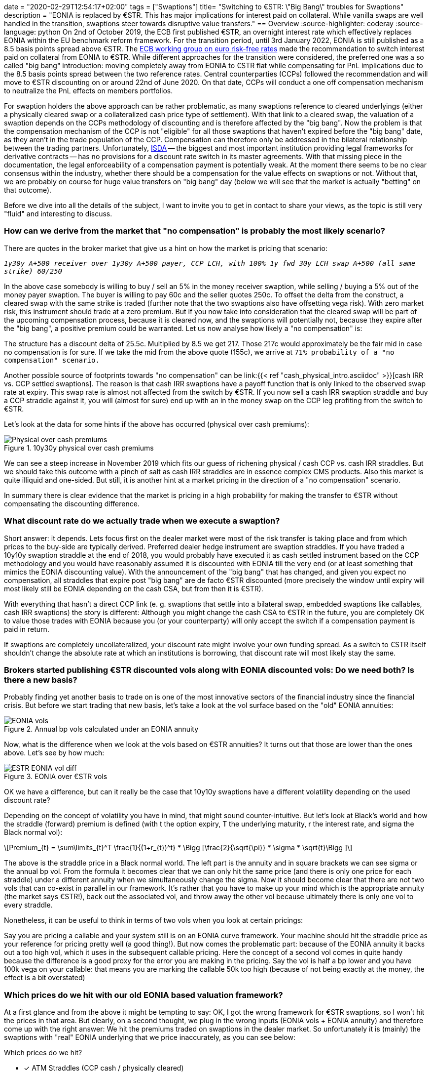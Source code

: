 +++
date = "2020-02-29T12:54:17+02:00"
tags = ["Swaptions"]
title= "Switching to €STR: \"Big Bang\" troubles for Swaptions"
description = "EONIA is replaced by €STR. This has major implications for interest paid on collateral. While vanilla swaps are well handled in the transition, swaptions steer towards disruptive value transfers."
+++
== Overview
:source-highlighter: coderay
:source-language: python
On 2nd of October 2019, the ECB first published €STR, an overnight
interest rate which effectively replaces EONIA within the EU benchmark
reform framework. For the transition period, until 3rd January 2022, EONIA is still published
as a 8.5 basis points spread above €STR. The
link:https://www.ecb.europa.eu/paym/initiatives/interest_rate_benchmarks/WG_euro_risk-free_rates/html/index.en.html[ECB
working group on euro risk-free rates] made the recommendation to
switch interest paid on collateral from EONIA to €STR. While different
approaches for the transition were considered, the preferred one was a
so called "big bang" introduction: moving completely away from EONIA to
€STR flat while compensating for PnL implications due to the 8.5 basis
points spread between the two reference rates. Central counterparties
(CCPs)
followed the recommendation and will move to €STR discounting
on or around 22nd of June 2020. On that date, CCPs will conduct a one
off compensation mechanism to neutralize the PnL effects on members
portfolios. 

For swaption holders the above approach can be rather problematic, as
many swaptions reference to cleared underlyings (either a physically
cleared swap or a collateralized cash price type of settlement).
With that link to a cleared swap, the valuation of a swaption depends
on the CCPs methodology of discounting and is therefore affected by the
"big bang". Now the problem is that the compensation mechanism of the
CCP is not "eligible" for all those swaptions that
haven't expired before the "big bang" date, as they aren't in the
trade population of the CCP. Compensation can
therefore only be addressed in the bilateral relationship between the
trading partners. Unfortunately, link:https://www.isda.org[ISDA] -- the biggest and most important
institution providing legal frameworks for derivative contracts -- has
no provisions for a discount rate switch in its master agreements.
With that missing piece in the documentation, the legal enforceability
of a compensation payment is potentially weak. At the moment there
seems to be no clear consensus within the industry, whether there
should be a compensation for the value effects on swaptions or not.
Without that, we are probably on course for huge value transfers on
"big bang" day (below we will see that the market is actually "betting" on that
outcome). 

Before we dive into all the details of the subject, I want to invite you
to get in contact to share your views, as the topic is still very
"fluid" and interesting to discuss.

=== How can we derive from the market that "no compensation" is probably the most likely scenario?

There are quotes in the broker market that give us a hint on how the
market is pricing that scenario:

`_1y30y A+500 receiver over 1y30y A+500 payer, CCP LCH, with 100% 1y fwd
30y LCH swap A+500 (all same strike)  60/250_`

In the above case somebody is willing to buy / sell an 5% in the money
receiver swaption, while selling / buying a 5% out of the money payer
swaption. The buyer is willing to pay 60c and the seller quotes 250c.
To offset the delta from the construct, a cleared swap with the same
strike is traded (further note that the two swaptions also have
offsetting vega risk). With zero market risk, this instrument should
trade at a zero premium. But if you now take into consideration that
the cleared swap will be part of the upcoming compensation process,
because it is cleared now, and the swaptions will potentially not, because they
expire after the "big bang", a positive premium could be warranted. Let
us now analyse how likely a "no compensation" is:

The structure has a discount delta of 25.5c. Multiplied by 8.5 we get
217. Those 217c would approximately be the fair mid in case no
compensation is for sure. If we take the mid from the above quote
(155c), we arrive at `71% probability of a "no compensation" scenario.`

Another possible source of footprints towards "no compensation" can be
link:{{< ref "cash_physical_intro.asciidoc" >}}[cash IRR vs. CCP settled swaptions]. 
The reason is that cash IRR swaptions have a payoff function that is
only linked to the observed swap rate at expiry. This swap rate is
almost not affected from the switch by €STR. If you now sell a cash
IRR swaption straddle and buy a CCP straddle against it, you will (almost for
sure) end up with an in the money swap on the CCP leg profiting from
the switch to €STR.

Let's look at the data for some hints if the above has occurred
(physical over cash premiums):

[phy-cash]
.10y30y physical over cash premiums
image::/ESTR/phy_cash.png[Physical over cash premiums]

We can see a steep increase in November 2019 which fits our guess of
richening physical / cash CCP vs. cash IRR straddles. But we should
take this outcome with a pinch of salt as cash IRR straddles are in
essence complex CMS products. Also this market is quite illiquid and
one-sided. But still, it is another hint at a market pricing in the
direction of a "no
compensation" scenario.

In summary there is clear evidence that the market is pricing in a
high probability for making the transfer to €STR without compensating
the discounting difference.

=== What discount rate do we actually trade when we execute a swaption?

Short answer: it depends. Lets focus first on the dealer market were
most of the risk transfer is taking place and from which prices to the
buy-side are typically derived. Preferred dealer hedge instrument are swaption
straddles. If you have traded a 10y10y
swaption straddle at the end of 2018, you would probably have executed
it as cash settled instrument based on the CCP methodology and you
would have reasonably assumed it is discounted with EONIA till the
very end (or at least something that mimics the EONIA discounting
value). With the announcement of the "big bang" that has changed, and
given you expect no compensation, all straddles that expire post "big
bang" are de facto €STR discounted (more precisely the window until expiry
will most likely still be EONIA depending on the cash CSA, but from
then it is €STR). 

With everything that hasn't a direct CCP link (e. g. swaptions that
settle into a bilateral swap, embedded swaptions like callables, cash
IRR swaptions) the story is different: Although you might change the
cash CSA to €STR in the future, you are completely OK to value those
trades with EONIA because you (or your counterparty) will only accept
the switch if a compensation payment is paid in return. 

If swaptions are completely uncollateralized, your discount rate might
involve your own funding spread. As a switch to €STR itself shouldn't
change the absolute rate at which an institutions is borrowing, that
discount rate will most likely stay the same. 

=== Brokers started publishing €STR discounted vols along with EONIA discounted vols: Do we need both? Is there a new basis?

Probably finding yet another basis to trade on is one of the most
innovative sectors of
the financial industry since the financial crisis.
But before we start trading that new basis, let's take a
look at the vol surface based on the "old" EONIA annuities:

[EONIA vols]
.Annual bp vols calculated under an EONIA annuity
image::/ESTR/EONIA_vols.png[EONIA vols]

Now, what is the difference when we look at the vols based on €STR
annuities? It turns out that those are lower than the ones above. Let's see by how
much:

[ESTR EONIA vol diff]
.EONIA over €STR vols
image::/ESTR/ESTR_EONIA_vol_diff.png[ESTR EONIA vol diff]

OK we have a difference, but can it really be the case that 10y10y
swaptions have a different volatility depending on the used discount
rate?

Depending on the concept of volatility you have in mind, that might
sound counter-intuitive. But let's look at Black's world and how the
straddle (forward) premium is defined (with t the option expiry, T the
underlying maturity, r the interest rate, and sigma the Black normal vol):

[latexmath]
+++++++++++++++++++++++++++++++++++++++++++++++++++++++++++++++++++++++++
Premium_{t} = \sum\limits_{t}^T \frac{1}{(1+r_{t})^t} *
\Bigg [\frac{2}{\sqrt{\pi}} * \sigma * \sqrt{t}\Bigg ]
+++++++++++++++++++++++++++++++++++++++++++++++++++++++++++++++++++++++++

The above is the straddle price in a Black normal world. The left part
is the annuity and in square brackets we can see sigma or the annual
bp vol. From the formula it becomes clear that we can only hit the
same price (and there is only one price for each straddle) under a
different annuity when we simultaneously change the sigma.
Now it should become clear that there are not two vols that can
co-exist in parallel in our framework. It's rather that you have
to make up your mind which is the appropriate annuity (the market says
€STR!), back out the associated vol, and throw away the other vol
because ultimately there is only one vol to every straddle.

Nonetheless, it can be useful to think in terms of two vols when you
look at certain pricings:

Say you are pricing a callable and your system still is on an EONIA
curve framework. Your machine should hit the straddle price as your
reference for pricing pretty well (a good thing!). But now comes the
problematic part: because of the EONIA annuity it backs out a too high
vol, which it uses in the subsequent callable pricing. Here the
concept of a second vol comes in quite handy because the difference
is a good proxy for the error you are making in the pricing. Say the
vol is half a bp lower and you have 100k vega on your callable: that
means you are marking the callable 50k too high (because of not being
exactly at the money, the effect is a bit overstated)

=== Which prices do we hit with our old EONIA based valuation framework?

At a first glance and from the above it might be tempting to say: OK,
I got the wrong framework for €STR swaptions, so I won't hit the
prices in that area. But clearly, on a second thought, we plug in the
wrong inputs (EONIA vols + EONIA annuity) and therefore come up with
the right answer: We hit the premiums traded on swaptions in the
dealer market. So unfortunately it is (mainly) the swaptions with "real" EONIA
underlying that we price inaccurately, as you can see below:

.Which prices do we hit?
* [x] ATM Straddles (CCP cash / physically cleared)
* [x] OTM Payers / Receivers (CCP cash / physically cleared)
* [ ] ITM Payers / Receivers (CCP cash / physically cleared)
* [x] Cash IRR Swaptions
* [ ] Callables / embedded Options in structured swaps
* [ ] Physically non-cleared Swaptions

=== How wrong is an EONIA based valuation framework on a portfolio level?

Clearly, finding the exact answer would involve updating the valuation
machinery to a proper €STR framework. But at least for a proxy estimate there
is no need to do the heavy lifting right away. Unfortunately, we still have
to make an assumption, but at least it is a valid one for many
portfolios: as a total, the vega from all swaption products, is
relatively flat.

In that scenario you can just filter your portfolio on all swaptions
with link to a cleared underlying and extract the discount delta from
all those trades. Multiplying that number by 8.5 basis points should
yield a pretty good PnL estimate.

Just to highlight why a flat position is needed to make that proxy
accurate: Say you only have ATM and OTM CCP linked swaptions. Here you
are already correct in your valuation and our proxy estimate would
only give a zero adjustment if long and short positions cancel out
properly.

But now say your total portfolio is flat, but it is not flat
with regards to positions in underlyings linked to vs. not linked to a
CCP. Here you might correct the value of a ATM straddle you hit, but
essentially it the bilateral trade mimicking the vega on the straddle,
that you got wrong. So here the proxy is quite good in working out the
correct PnL effect.

=== How would a proper €STR based valuation framework look like?

So now we really want to set everything up in a way that our valuation
mechanisms are completely consistent in the new €STR world. As
everybody should be familiar with multi-curve frameworks, €STR is
only just one more curve added to the already existent curves. But
nevertheless, including swaptions imply the need for some further thoughts
on how the whole machinery should be set up.

The first important point was already mentioned above: As soon as you
start calculating with €STR annuities you will also need -- if not
implying from premiums -- €STR based volatilities. 

The second major distinction is hybrid discount curves: Here the
rationale is that you might switch from a bilateral underlying to an
underlying with CCP link. As those distinct periods may be accompanied with
different discounting regimes, there is the need to "split" the
discounting into two separate periods.

The illustration below  might bring some further clarity to the
previously highlighted points:

[ESTR valuation framework]
.Swaption valuation framework under €STR
image::/ESTR/ESTR_framework.png[ESTR valuation framework]

=== What is the outlook on swaptions with time running out towards "big bang" day?

Above we touched on many aspects related to swaptions approaching "big
bang" day. Now we want to come back to the central piece
of the matter: which is compensation for the discount effect.

It can be argued that such a switch shouldn't create
winners and losers in market. If we look at the intentional dimension,
it probably wasn't the case that market participants had a value
transfer due to discounting in mind when they transacted swaptions in
the past. As the
instrument was presumably designed for purely reflecting value with regards to
an intrinsic and a time value, there could be a will within the industry to
preserve that sole function -- not at least to show that it can be a reliable
hedge instrument in the future.

So there might be a will to find consensus around the
intentional dimension. If that can be achieved in the still going on
initiatives, some `agreement / protocol / best practise` paving the way
towards compensation might be coming out. But still, even if such an
outcome can be found, it has to be respected by the whole industry to
be effective, as it will probably lack true enforceability.
